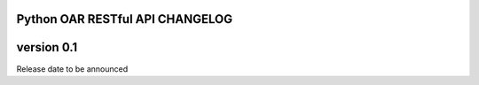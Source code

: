 Python OAR RESTful API CHANGELOG
================================

version 0.1
===========

Release date to be announced
